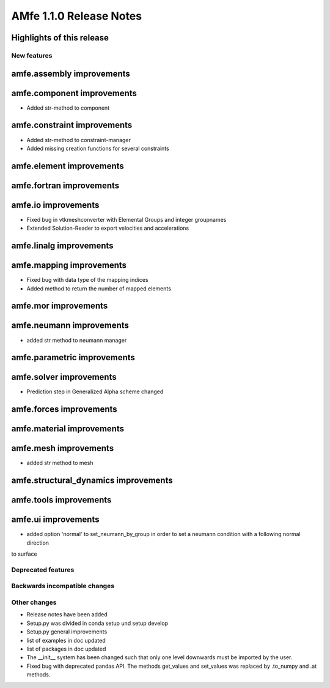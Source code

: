 ========================
AMfe 1.1.0 Release Notes
========================


Highlights of this release
--------------------------


New features
============

amfe.assembly improvements
--------------------------

amfe.component improvements
---------------------------

- Added str-method to component

amfe.constraint improvements
----------------------------

- Added str-method to constraint-manager
- Added missing creation functions for several constraints

amfe.element improvements
-------------------------

amfe.fortran improvements
-------------------------

amfe.io improvements
--------------------

- Fixed bug in vtkmeshconverter with Elemental Groups and integer groupnames
- Extended Solution-Reader to export velocities and accelerations

amfe.linalg improvements
------------------------

amfe.mapping improvements
-------------------------

- Fixed bug with data type of the mapping indices
- Added method to return the number of mapped elements

amfe.mor improvements
---------------------

amfe.neumann improvements
-------------------------

- added str method to neumann manager

amfe.parametric improvements
----------------------------

amfe.solver improvements
------------------------

- Prediction step in Generalized Alpha scheme changed

amfe.forces improvements
------------------------

amfe.material improvements
--------------------------

amfe.mesh improvements
----------------------

- added str method to mesh

amfe.structural_dynamics improvements
-------------------------------------

amfe.tools improvements
-----------------------

amfe.ui improvements
--------------------

- added option 'normal' to set_neumann_by_group in order to set a neumann condition with a following normal direction
to surface


Deprecated features
===================

Backwards incompatible changes
==============================

Other changes
=============

- Release notes have been added
- Setup.py was divided in conda setup und setup develop
- Setup.py general improvements
- list of examples in doc updated
- list of packages in doc updated
- The __init__ system has been changed such that only one level downwards must be imported by the user.
- Fixed bug with deprecated pandas API. The methods get_values and set_values was replaced by .to_numpy and .at methods.
